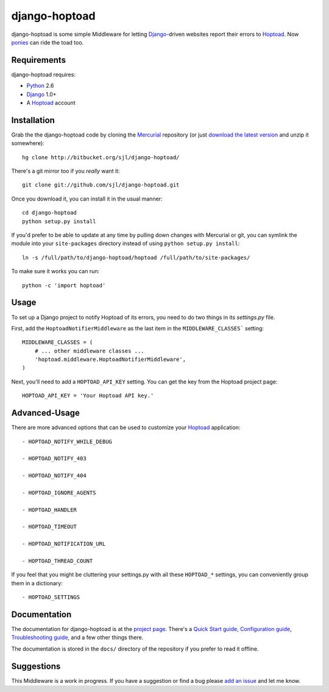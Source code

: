 
django-hoptoad
==============

django-hoptoad is some simple Middleware for letting Django_-driven websites report their errors to Hoptoad_.  Now ponies_ can ride the toad too.

.. _Django: http://djangoproject.com/
.. _Hoptoad: http://hoptoadapp.com/
.. _ponies: http://djangopony.com/


Requirements
------------

django-hoptoad requires:

* Python_ 2.6
* Django_ 1.0+
* A Hoptoad_ account

.. _Python: http://python.org/


Installation
------------

Grab the the django-hoptoad code by cloning the Mercurial_ repository (or just `download the latest version <http://bitbucket.org/sjl/django-hoptoad/get/tip.zip>`_ and unzip it somewhere)::

    hg clone http://bitbucket.org/sjl/django-hoptoad/

There's a git mirror too if you *really* want it::

    git clone git://github.com/sjl/django-hoptoad.git

Once you download it, you can install it in the usual manner::

    cd django-hoptoad
    python setup.py install

If you'd prefer to be able to update at any time by pulling down changes with Mercurial or git, you can symlink the module into your ``site-packages`` directory instead of using ``python setup.py install``::

    ln -s /full/path/to/django-hoptoad/hoptoad /full/path/to/site-packages/

To make sure it works you can run::

    python -c 'import hoptoad'

.. _Mercurial: http://mercurial.selenic.com/


Usage
-----

To set up a Django project to notify Hoptoad of its errors, you need to do two things in its `settings.py` file.

First, add the ``HoptoadNotifierMiddleware`` as the last item in the ``MIDDLEWARE_CLASSES``` setting::

    MIDDLEWARE_CLASSES = (
        # ... other middleware classes ...
        'hoptoad.middleware.HoptoadNotifierMiddleware',
    )

Next, you'll need to add a ``HOPTOAD_API_KEY`` setting.  You can get the key from the Hoptoad project page::

    HOPTOAD_API_KEY = 'Your Hoptoad API key.'


Advanced-Usage
--------------

There are more advanced options that can be used to customize your Hoptoad_ application::

    - HOPTOAD_NOTIFY_WHILE_DEBUG

    - HOPTOAD_NOTIFY_403

    - HOPTOAD_NOTIFY_404

    - HOPTOAD_IGNORE_AGENTS

    - HOPTOAD_HANDLER

    - HOPTOAD_TIMEOUT

    - HOPTOAD_NOTIFICATION_URL

    - HOPTOAD_THREAD_COUNT

If you feel that you might be cluttering your settings.py with all these ``HOPTOAD_*`` settings, you can conveniently group them in a dictionary::

    - HOPTOAD_SETTINGS 


Documentation
-------------

The documentation for django-hoptoad is at the `project page <http://sjl.bitbucket.org/django-hoptoad/>`_. There's a `Quick Start guide <http://sjl.bitbucket.org/django-hoptoad/quickstart/>`_, `Configuration guide <http://sjl.bitbucket.org/django-hoptoad/config/>`_, `Troubleshooting guide <http://sjl.bitbucket.org/django-hoptoad/troubleshooting/>`_, and a few other things there.

The documentation is stored in the ``docs/`` directory of the repository if you prefer to read it offline.


Suggestions
-----------

This Middleware is a work in progress.  If you have a suggestion or find a bug please `add an issue <http://bitbucket.org/sjl/django-hoptoad/issues/?status=new&status=open>`_ and let me know.

